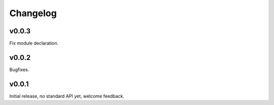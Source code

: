 Changelog
==========

v0.0.3
-------

Fix module declaration.

v0.0.2
-------

Bugfixes.

v0.0.1
-------

Initial release, no standard API yet, welcome feedback.

